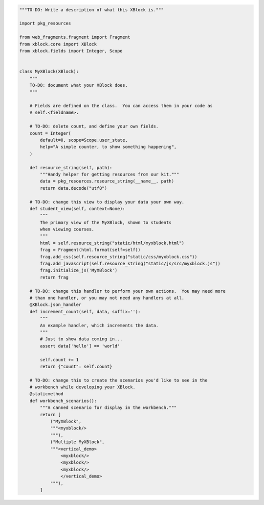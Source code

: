 .. code-block:: python

    """TO-DO: Write a description of what this XBlock is."""

    import pkg_resources

    from web_fragments.fragment import Fragment
    from xblock.core import XBlock
    from xblock.fields import Integer, Scope


    class MyXBlock(XBlock):
        """
        TO-DO: document what your XBlock does.
        """

        # Fields are defined on the class.  You can access them in your code as
        # self.<fieldname>.

        # TO-DO: delete count, and define your own fields.
        count = Integer(
            default=0, scope=Scope.user_state,
            help="A simple counter, to show something happening",
        )

        def resource_string(self, path):
            """Handy helper for getting resources from our kit."""
            data = pkg_resources.resource_string(__name__, path)
            return data.decode("utf8")

        # TO-DO: change this view to display your data your own way.
        def student_view(self, context=None):
            """
            The primary view of the MyXBlock, shown to students
            when viewing courses.
            """
            html = self.resource_string("static/html/myxblock.html")
            frag = Fragment(html.format(self=self))
            frag.add_css(self.resource_string("static/css/myxblock.css"))
            frag.add_javascript(self.resource_string("static/js/src/myxblock.js"))
            frag.initialize_js('MyXBlock')
            return frag

        # TO-DO: change this handler to perform your own actions.  You may need more
        # than one handler, or you may not need any handlers at all.
        @XBlock.json_handler
        def increment_count(self, data, suffix=''):
            """
            An example handler, which increments the data.
            """
            # Just to show data coming in...
            assert data['hello'] == 'world'

            self.count += 1
            return {"count": self.count}

        # TO-DO: change this to create the scenarios you'd like to see in the
        # workbench while developing your XBlock.
        @staticmethod
        def workbench_scenarios():
            """A canned scenario for display in the workbench."""
            return [
                ("MyXBlock",
                """<myxblock/>
                """),
                ("Multiple MyXBlock",
                """<vertical_demo>
                    <myxblock/>
                    <myxblock/>
                    <myxblock/>
                    </vertical_demo>
                """),
            ]

